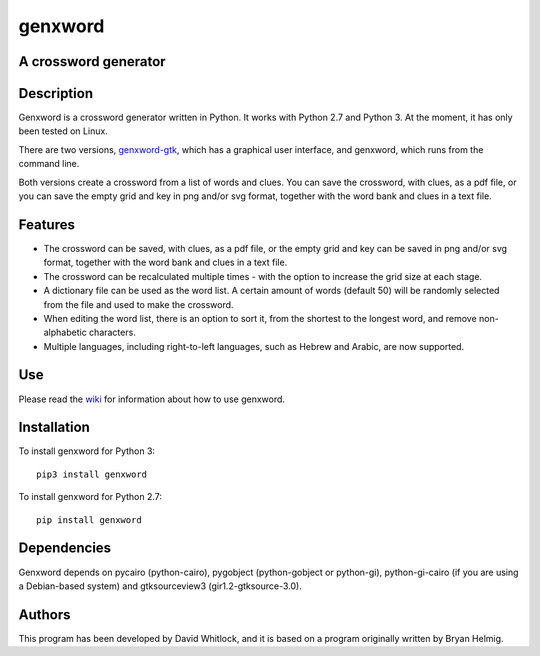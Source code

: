 genxword
========

A crossword generator
---------------------

Description
-----------

Genxword is a crossword generator written in Python. It works with Python
2.7 and Python 3. At the moment, it has only been tested on Linux.

There are two versions,
`genxword-gtk <https://github.com/riverrun/genxword/wiki/genxword-gtk>`__,
which has a graphical user interface, and genxword, which runs from the
command line.

Both versions create a crossword from a list of words and
clues. You can save the crossword, with clues, as a pdf file, or you can
save the empty grid and key in png and/or svg format, together with the
word bank and clues in a text file.

Features
--------

-  The crossword can be saved, with clues, as a pdf file, or the empty
   grid and key can be saved in png and/or svg format, together with the
   word bank and clues in a text file.
-  The crossword can be recalculated multiple times - with the option to
   increase the grid size at each stage.
-  A dictionary file can be used as the word list. A certain amount of
   words (default 50) will be randomly selected from the file and used
   to make the crossword.
-  When editing the word list, there is an option to sort it, from the
   shortest to the longest word, and remove non-alphabetic characters.
-  Multiple languages, including right-to-left languages, such as Hebrew
   and Arabic, are now supported.

Use
---

Please read the `wiki <https://github.com/riverrun/genxword/wiki>`__ for
information about how to use genxword.

Installation
------------

To install genxword for Python 3:

::

    pip3 install genxword

To install genxword for Python 2.7:

::

    pip install genxword

Dependencies
------------

Genxword depends on pycairo (python-cairo), pygobject (python-gobject or python-gi),
python-gi-cairo (if you are using a Debian-based system) and gtksourceview3
(gir1.2-gtksource-3.0).

Authors
-------

This program has been developed by David Whitlock, and it is based on a
program originally written by Bryan Helmig.
